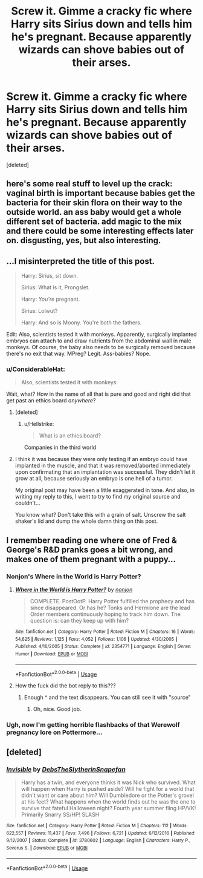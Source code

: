 #+TITLE: Screw it. Gimme a cracky fic where Harry sits Sirius down and tells him he's pregnant. Because apparently wizards can shove babies out of their arses.

* Screw it. Gimme a cracky fic where Harry sits Sirius down and tells him he's pregnant. Because apparently wizards can shove babies out of their arses.
:PROPERTIES:
:Score: 10
:DateUnix: 1539829738.0
:DateShort: 2018-Oct-18
:FlairText: Request
:END:
[deleted]


** here's some real stuff to level up the crack: vaginal birth is important because babies get the bacteria for their skin flora on their way to the outside world. an ass baby would get a whole different set of bacteria. add magic to the mix and there could be some interesting effects later on. disgusting, yes, but also interesting.
:PROPERTIES:
:Author: B_Ucko
:Score: 7
:DateUnix: 1539852148.0
:DateShort: 2018-Oct-18
:END:


** ...I misinterpreted the title of this post.

#+begin_quote
  Harry: Sirius, sit down.

  Sirius: What is it, Prongslet.

  Harry: /You're/ pregnant.

  Sirius: Lolwut?

  Harry: And so is Moony. You're both the fathers.
#+end_quote

Edit: Also, scientists tested it with monkeys. Apparently, surgically implanted embryos can attach to and draw nutrients from the abdominal wall in male monkeys. Of course, the baby also needs to be surgically removed because there's no exit that way. MPreg? Legit. Ass-babies? Nope.
:PROPERTIES:
:Author: wille179
:Score: 9
:DateUnix: 1539836388.0
:DateShort: 2018-Oct-18
:END:

*** u/ConsiderableHat:
#+begin_quote
  Also, scientists tested it with monkeys
#+end_quote

Wait, what? How in the name of all that is pure and good and right did that get past an ethics board /anywhere/?
:PROPERTIES:
:Author: ConsiderableHat
:Score: 3
:DateUnix: 1539852050.0
:DateShort: 2018-Oct-18
:END:

**** [deleted]
:PROPERTIES:
:Score: 6
:DateUnix: 1539856741.0
:DateShort: 2018-Oct-18
:END:

***** u/Hellstrike:
#+begin_quote
  What is an ethics board?
#+end_quote

Companies in the third world
:PROPERTIES:
:Author: Hellstrike
:Score: 5
:DateUnix: 1539859784.0
:DateShort: 2018-Oct-18
:END:


**** I think it was because they were only testing if an embryo could have implanted in the muscle, and that it was removed/aborted immediately upon confirmating that an implantation was successful. They didn't let it grow at all, because seriously an embryo is one hell of a tumor.

My original post may have been a little exaggerated in tone. And also, in writing my reply to this, I went to try to find my original source and couldn't...

You know what? Don't take this with a grain of salt. Unscrew the salt shaker's lid and dump the whole damn thing on this post.
:PROPERTIES:
:Author: wille179
:Score: 4
:DateUnix: 1539864458.0
:DateShort: 2018-Oct-18
:END:


** I remember reading one where one of Fred & George's R&D pranks goes a bit wrong, and makes one of them pregnant with a puppy...
:PROPERTIES:
:Author: SteamAngel
:Score: 1
:DateUnix: 1539883955.0
:DateShort: 2018-Oct-18
:END:

*** Nonjon's Where in the World is Harry Potter?
:PROPERTIES:
:Author: Murphy540
:Score: 2
:DateUnix: 1539894343.0
:DateShort: 2018-Oct-18
:END:

**** [[https://www.fanfiction.net/s/2354771/1/][*/Where in the World is Harry Potter?/*]] by [[https://www.fanfiction.net/u/649528/nonjon][/nonjon/]]

#+begin_quote
  COMPLETE. PostOotP. Harry Potter fulfilled the prophecy and has since disappeared. Or has he? Tonks and Hermione are the lead Order members continuously hoping to track him down. The question is: can they keep up with him?
#+end_quote

^{/Site/:} ^{fanfiction.net} ^{*|*} ^{/Category/:} ^{Harry} ^{Potter} ^{*|*} ^{/Rated/:} ^{Fiction} ^{M} ^{*|*} ^{/Chapters/:} ^{16} ^{*|*} ^{/Words/:} ^{54,625} ^{*|*} ^{/Reviews/:} ^{1,125} ^{*|*} ^{/Favs/:} ^{4,052} ^{*|*} ^{/Follows/:} ^{1,106} ^{*|*} ^{/Updated/:} ^{4/30/2005} ^{*|*} ^{/Published/:} ^{4/16/2005} ^{*|*} ^{/Status/:} ^{Complete} ^{*|*} ^{/id/:} ^{2354771} ^{*|*} ^{/Language/:} ^{English} ^{*|*} ^{/Genre/:} ^{Humor} ^{*|*} ^{/Download/:} ^{[[http://www.ff2ebook.com/old/ffn-bot/index.php?id=2354771&source=ff&filetype=epub][EPUB]]} ^{or} ^{[[http://www.ff2ebook.com/old/ffn-bot/index.php?id=2354771&source=ff&filetype=mobi][MOBI]]}

--------------

*FanfictionBot*^{2.0.0-beta} | [[https://github.com/tusing/reddit-ffn-bot/wiki/Usage][Usage]]
:PROPERTIES:
:Author: FanfictionBot
:Score: 1
:DateUnix: 1539894351.0
:DateShort: 2018-Oct-18
:END:


**** How the fuck did the bot reply to this???
:PROPERTIES:
:Author: FerusGrim
:Score: 1
:DateUnix: 1539943811.0
:DateShort: 2018-Oct-19
:END:

***** Enough ^ and the text disappears. You can still see it with "source"
:PROPERTIES:
:Author: Murphy540
:Score: 1
:DateUnix: 1539948945.0
:DateShort: 2018-Oct-19
:END:

****** Oh, nice. Good job.
:PROPERTIES:
:Author: FerusGrim
:Score: 1
:DateUnix: 1539948974.0
:DateShort: 2018-Oct-19
:END:


*** Ugh, now I'm getting horrible flashbacks of that Werewolf pregnancy lore on Pottermore...
:PROPERTIES:
:Author: ashez2ashes
:Score: 1
:DateUnix: 1539891287.0
:DateShort: 2018-Oct-18
:END:


** [deleted]
:PROPERTIES:
:Score: 0
:DateUnix: 1539832207.0
:DateShort: 2018-Oct-18
:END:

*** [[https://www.fanfiction.net/s/3780602/1/][*/Invisible/*]] by [[https://www.fanfiction.net/u/1304480/DebsTheSlytherinSnapefan][/DebsTheSlytherinSnapefan/]]

#+begin_quote
  Harry has a twin, and everyone thinks it was Nick who survived. What will happen when Harry is pushed aside? Will he fight for a world that didn't want or care about him? Will Dumbledore or the Potter's grovel at his feet? What happens when the world finds out he was the one to survive that fateful Halloween night? Fourth year summer fling HP/VK! Primarily Snarry SS/HP! SLASH
#+end_quote

^{/Site/:} ^{fanfiction.net} ^{*|*} ^{/Category/:} ^{Harry} ^{Potter} ^{*|*} ^{/Rated/:} ^{Fiction} ^{M} ^{*|*} ^{/Chapters/:} ^{112} ^{*|*} ^{/Words/:} ^{622,557} ^{*|*} ^{/Reviews/:} ^{11,437} ^{*|*} ^{/Favs/:} ^{7,496} ^{*|*} ^{/Follows/:} ^{6,721} ^{*|*} ^{/Updated/:} ^{6/12/2016} ^{*|*} ^{/Published/:} ^{9/12/2007} ^{*|*} ^{/Status/:} ^{Complete} ^{*|*} ^{/id/:} ^{3780602} ^{*|*} ^{/Language/:} ^{English} ^{*|*} ^{/Characters/:} ^{Harry} ^{P.,} ^{Severus} ^{S.} ^{*|*} ^{/Download/:} ^{[[http://www.ff2ebook.com/old/ffn-bot/index.php?id=3780602&source=ff&filetype=epub][EPUB]]} ^{or} ^{[[http://www.ff2ebook.com/old/ffn-bot/index.php?id=3780602&source=ff&filetype=mobi][MOBI]]}

--------------

*FanfictionBot*^{2.0.0-beta} | [[https://github.com/tusing/reddit-ffn-bot/wiki/Usage][Usage]]
:PROPERTIES:
:Author: FanfictionBot
:Score: 1
:DateUnix: 1539832221.0
:DateShort: 2018-Oct-18
:END:

